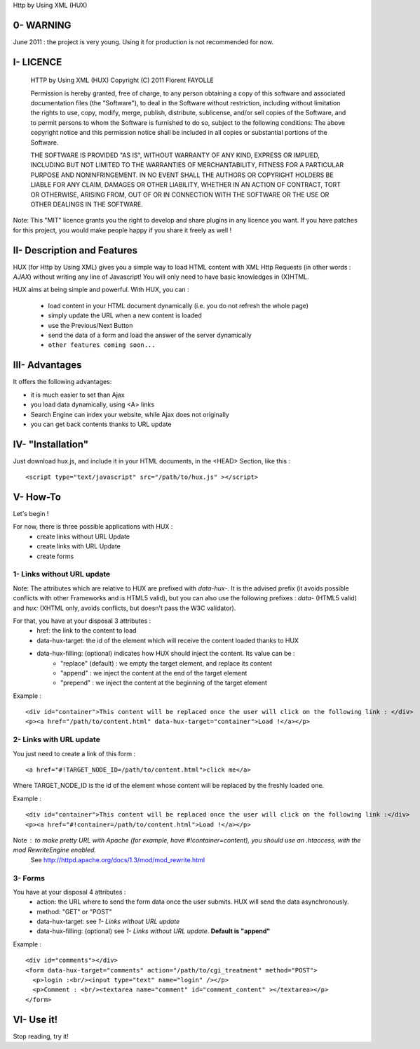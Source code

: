 Http by Using XML (HUX)

0- WARNING
==========
June 2011 : the project is very young. Using it for production is not recommended for now.

I- LICENCE
==========
    HTTP by Using XML (HUX)
    Copyright (C) 2011  Florent FAYOLLE
    
    Permission is hereby granted, free of charge, to any person obtaining a copy
    of this software and associated documentation files (the "Software"), to deal
    in the Software without restriction, including without limitation the rights
    to use, copy, modify, merge, publish, distribute, sublicense, and/or sell
    copies of the Software, and to permit persons to whom the Software is
    furnished to do so, subject to the following conditions:
    The above copyright notice and this permission notice shall be included in
    all copies or substantial portions of the Software.
    
    THE SOFTWARE IS PROVIDED "AS IS", WITHOUT WARRANTY OF ANY KIND, EXPRESS OR
    IMPLIED, INCLUDING BUT NOT LIMITED TO THE WARRANTIES OF MERCHANTABILITY,
    FITNESS FOR A PARTICULAR PURPOSE AND NONINFRINGEMENT. IN NO EVENT SHALL THE
    AUTHORS OR COPYRIGHT HOLDERS BE LIABLE FOR ANY CLAIM, DAMAGES OR OTHER
    LIABILITY, WHETHER IN AN ACTION OF CONTRACT, TORT OR OTHERWISE, ARISING FROM,
    OUT OF OR IN CONNECTION WITH THE SOFTWARE OR THE USE OR OTHER DEALINGS IN
    THE SOFTWARE.

Note: This "MIT" licence grants you the right to develop and share plugins in any licence you want. 
If you have patches for this project, you would make people happy if you share it freely as well !

II- Description and Features
============================

HUX (for Http by Using XML) gives you a simple way to load HTML content with XML Http Requests (in other words : *AJAX*) without writing any line of Javascript! You will only need to have basic knowledges in (X)HTML.

HUX aims at being simple and powerful. With HUX, you can : 

 - load content in your HTML document dynamically (i.e. you do not refresh the whole page)
 - simply update the URL when a new content is loaded
 - use the Previous/Next Button
 - send the data of a form and load the answer of the server dynamically
 - ``other features coming soon...``
 


III- Advantages
===============

It offers the following advantages: 

- it is much easier to set than Ajax
- you load data dynamically, using <A> links
- Search Engine can index your website, while Ajax does not originally
- you can get back contents thanks to URL update


IV- "Installation"
==================
Just download hux.js, and include it in your HTML documents, in the <HEAD> Section, like this : 

::

	<script type="text/javascript" src="/path/to/hux.js" ></script>

V- How-To
=========
Let's begin !

For now, there is three possible applications with HUX : 
 - create links without URL Update
 - create links with URL Update
 - create forms
 
1- Links without URL update
---------------------------
Note: The attributes which are relative to HUX are prefixed with *data\-hux\-*. It is the advised prefix (it avoids possible conflicts with other Frameworks and is HTML5 valid), but you can also use the following prefixes : *data-* (HTML5 valid) and *hux:* (XHTML only, avoids conflicts, but doesn't pass the W3C validator).

For that, you have at your disposal 3 attributes : 
 - href: the link to the content to load
 - data-hux-target: the id of the element which will receive the content loaded thanks to HUX
 - data-hux-filling: (optional) indicates how HUX should inject the content. Its value can be : 
	* "replace" (default) : we empty the target element, and replace its content
	* "append" : we inject the content at the end of the target element
	* "prepend" : we inject the content at the beginning of the target element

Example : 

::

	<div id="container">This content will be replaced once the user will click on the following link : </div>
	<p><a href="/path/to/content.html" data-hux-target="container">Load !</a></p>
	





2- Links with URL update
------------------------
You just need to create a link of this form : 

::

   <a href="#!TARGET_NODE_ID=/path/to/content.html">click me</a>

Where TARGET_NODE_ID is the id of the element whose content will be replaced by the freshly loaded one.

Example : 

::

 <div id="container">This content will be replaced once the user will click on the following link :</div>
 <p><a href="#!container=/path/to/content.html">Load !</a></p>

Note : to make pretty URL with Apache (for example, have #!container=content), you should use an .htaccess, with the mod RewriteEngine enabled.
	See http://httpd.apache.org/docs/1.3/mod/mod_rewrite.html

3- Forms
--------
You have at your disposal 4 attributes : 
 - action: the URL where to send the form data once the user submits. HUX will send the data asynchronously.
 - method: "GET" or "POST"
 - data-hux-target: see *1- Links without URL update*
 - data-hux-filling: (optional) see *1- Links without URL update*. **Default is "append"**
 
Example : 

::

	<div id="comments"></div>
	<form data-hux-target="comments" action="/path/to/cgi_treatment" method="POST">
	  <p>login :<br/><input type="text" name="login" /></p>
	  <p>Comment : <br/><textarea name="comment" id="comment_content" ></textarea></p>
	</form>



VI- Use it!
===========
Stop reading, try it!
